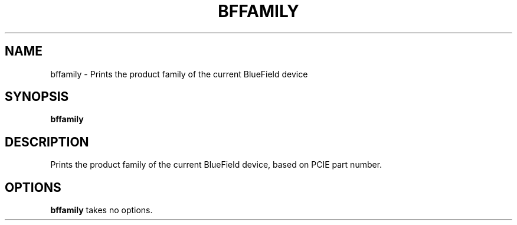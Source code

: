.TH BFFAMILY 8 "June 2020"
.SH NAME
bffamily \- Prints the product family of the current BlueField device
.SH SYNOPSIS
.B bffamily
.SH DESCRIPTION
Prints the product family of the current BlueField device, based on PCIE
part number.
.SH OPTIONS
.B bffamily
takes no options.
